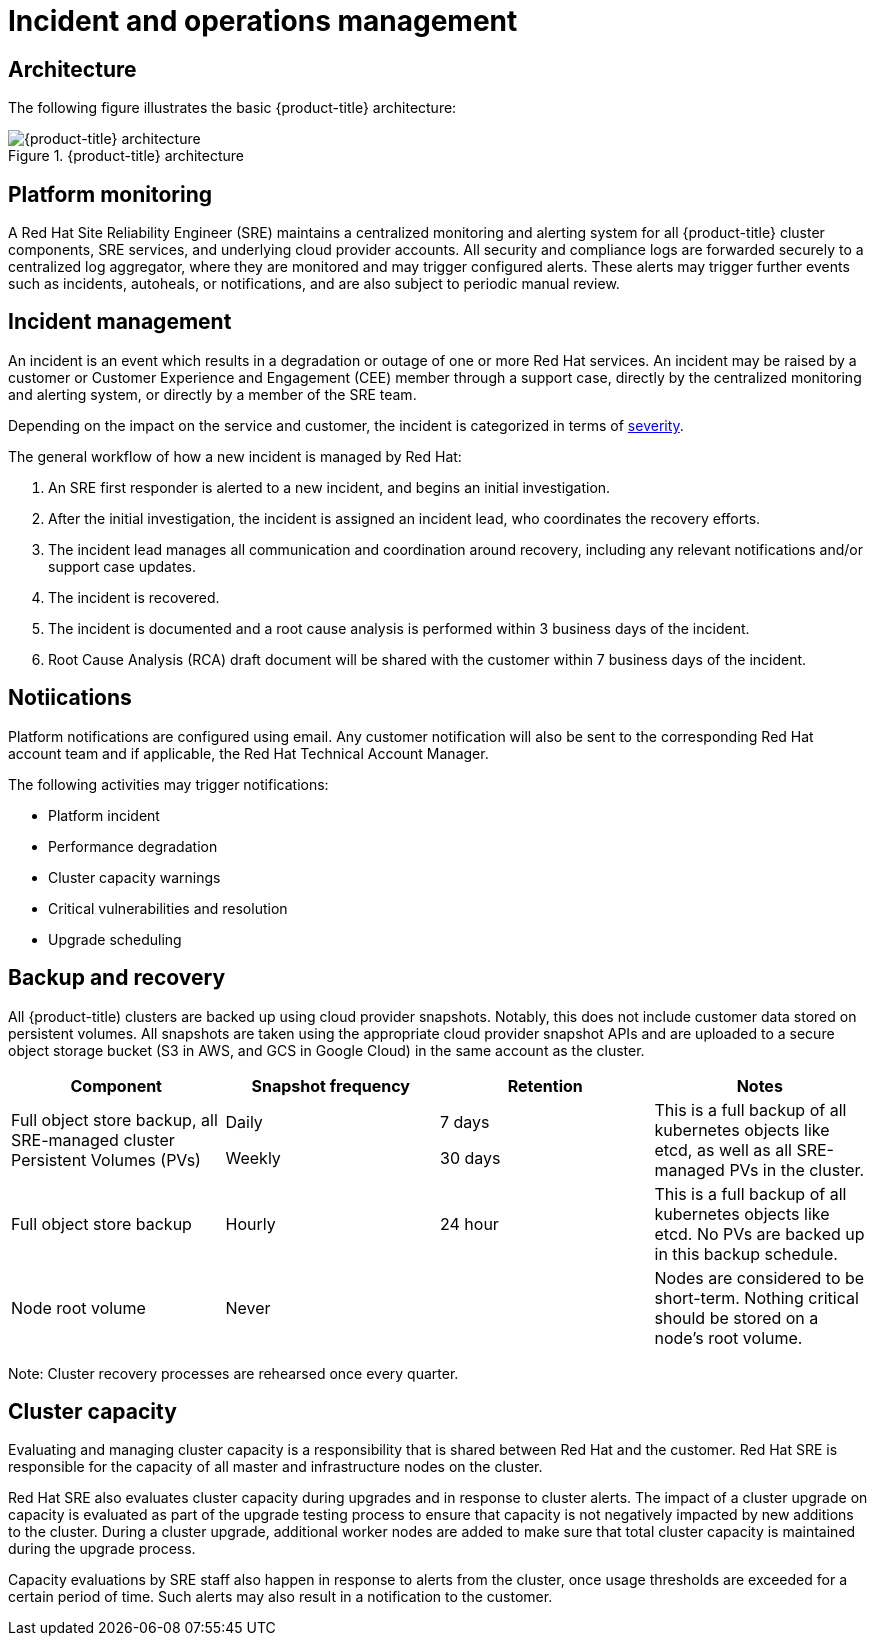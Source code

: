 // Module included in the following assemblies:
//
// * assemblies/osd_process_security.adoc

[id="osd_policy_incident_{context}"]
= Incident and operations management

== Architecture
The following figure illustrates the basic {product-title} architecture:

.{product-title} architecture
image::osd_architecture_overview.png[ {product-title} architecture]


== Platform monitoring
A Red Hat Site Reliability Engineer (SRE) maintains a centralized monitoring and alerting system for all {product-title} cluster components, SRE services, and underlying cloud provider accounts. All security and compliance logs are forwarded securely to a centralized log aggregator, where they are monitored and may trigger configured alerts. These alerts may trigger further events such as incidents, autoheals, or notifications, and are also subject to periodic manual review.

== Incident management
An incident is an event which results in a degradation or outage of one or more Red Hat services. An incident may be raised by a customer or Customer Experience and Engagement (CEE) member through a support case, directly by the centralized monitoring and alerting system, or directly by a member of the SRE team.

Depending on the impact on the service and customer, the incident is categorized in terms of link:https://access.redhat.com/support/offerings/production/sla[severity].

The general workflow of how a new incident is managed by Red Hat:

1. An SRE first responder is alerted to a new incident, and begins an initial investigation.
2. After the initial investigation, the incident is assigned an incident lead, who coordinates the recovery efforts.
3. The incident lead manages all communication and coordination around recovery, including any relevant notifications and/or support case updates.
4. The incident is recovered.
5. The incident is documented and a root cause analysis is performed within 3 business days of the incident.
6. Root Cause Analysis (RCA) draft document will be shared with the customer within 7 business days of the incident.


== Notiications
Platform notifications are configured using email. Any customer notification will also be sent to the corresponding Red Hat account team and if applicable, the Red Hat Technical Account Manager.

The following activities may trigger notifications:

- Platform incident
- Performance degradation
- Cluster capacity warnings
- Critical vulnerabilities and resolution
- Upgrade scheduling


== Backup and recovery
All {product-title) clusters are backed up using cloud provider snapshots. Notably, this does not include customer data stored on persistent volumes. All snapshots are taken using the appropriate cloud provider snapshot APIs and are uploaded to a secure object storage bucket (S3 in AWS, and GCS in Google Cloud) in the same account as the cluster.

[cols= "4",options="header"]

|===
|Component  | Snapshot frequency | Retention | Notes

|Full object store backup, all SRE-managed cluster Persistent Volumes (PVs)
|
Daily

Weekly

|
7 days

30 days
|This is a full backup of all kubernetes objects like etcd, as well as all SRE-managed PVs in the cluster.

|Full object store backup
|Hourly
|24 hour
|This is a full backup of all kubernetes objects like etcd. No PVs are backed up in this backup schedule.

|Node root volume
|Never
|
|Nodes are considered to be short-term. Nothing critical should be stored on a node's root volume.

|===

Note: Cluster recovery processes are rehearsed once every quarter.


== Cluster capacity
Evaluating and managing cluster capacity is a responsibility that is shared between Red Hat and the customer. Red Hat SRE is responsible for the capacity of all master and infrastructure nodes on the cluster.

Red Hat SRE also evaluates cluster capacity during upgrades and in response to cluster alerts. The impact of a cluster upgrade on capacity is evaluated as part of the upgrade testing process to ensure that capacity is not negatively impacted by new additions to the cluster. During a cluster upgrade, additional worker nodes are added to make sure that total cluster capacity is maintained during the upgrade process.

Capacity evaluations by SRE staff also happen in response to alerts from the cluster, once usage thresholds are exceeded for a certain period of time. Such alerts may also result in a notification to the customer.
